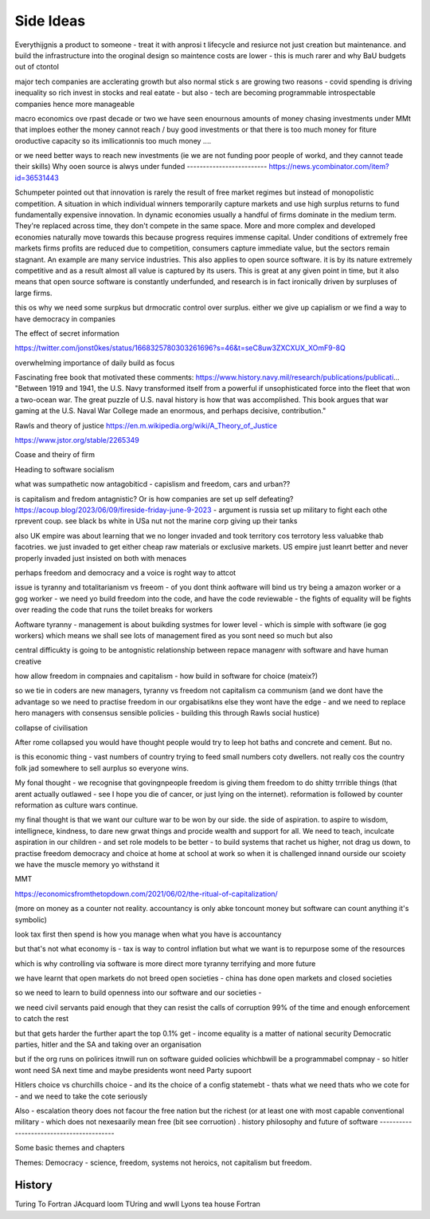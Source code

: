 Side Ideas
==========

Everythijgnis a product to someone - treat it with anprosi t lifecycle and resiurce not just creation but maintenance. and build the infrastructure into the oroginal design so maintence costs are lower - this is much rarer and why BaU budgets out of ctontol 

major tech companies are acclerating growth 
but also normal stick s are growing
two reasons
- covid spending is driving inequality so rich invest in stocks and real eatate
- but also - tech are becoming programmable introspectable companies hence more manageable 

macro economics
ove rpast decade or two we have seen enournous amounts of money chasing investments 
under MMt that imploes eother the money cannot reach / buy good investments or that there is too much money for fiture oroductive capacity
so its imllicationnis too much money .... 

or we need better ways to reach new investments (ie we are not funding poor people of workd, and they cannot teade their skills) 
Why ooen source is alwys under funded 
-------------------------
https://news.ycombinator.com/item?id=36531443

Schumpeter pointed out that innovation is rarely the result of free market regimes but instead of monopolistic competition. A situation in which individual winners temporarily capture markets and use high surplus returns to fund fundamentally expensive innovation. In dynamic economies usually a handful of firms dominate in the medium term. They're replaced across time, they don't compete in the same space. More and more complex and developed economies naturally move towards this because progress requires immense capital.
Under conditions of extremely free markets firms profits are reduced due to competition, consumers capture immediate value, but the sectors remain stagnant. An example are many service industries.
This also applies to open source software. it is by its nature extremely competitive and as a result almost all value is captured by its users. This is great at any given point in time, but it also means that open source software is constantly underfunded, and research is in fact ironically driven by surpluses of large firms.


this os why we need some surpkus but drmocratic control over surplus.  either we give up capialism or we find a way to have democracy in companies 



The effect of secret information 

https://twitter.com/jonst0kes/status/1668325780303261696?s=46&t=seC8uw3ZXCXUX_XOmF9-8Q

overwhelming importance of daily build as focus

Fascinating free book that motivated these comments:
https://www.history.navy.mil/research/publications/publicati...
"Between 1919 and 1941, the U.S. Navy transformed itself from a powerful if unsophisticated force into the fleet that won a two-ocean war. The great puzzle of U.S. naval history is how that was accomplished. This book argues that war gaming at the U.S. Naval War College made an enormous, and perhaps decisive, contribution."


Rawls and theory of justice
https://en.m.wikipedia.org/wiki/A_Theory_of_Justice

https://www.jstor.org/stable/2265349

Coase and theiry of firm

Heading to software socialism 

what was sumpathetic now antagobiticd - capislism and freedom, cars and urban?? 

is capitalism and fredom antagnistic? Or is how companies are set up self defeating? https://acoup.blog/2023/06/09/fireside-friday-june-9-2023 - argument is russia set up military to fight each othe rprevent coup. see black bs white in USa nut not the marine corp giving up their tanks

also UK empire was about learning that we no longer invaded and took territory cos terrotory less valuabke thab facotries.  we just invaded to get either cheap raw materials or exclusive markets.  
US empire just leanrt better and never properly invaded just insisted on both with menaces 

perhaps freedom and democracy and a voice is roght way to attcot 

issue is tyranny and totalitarianism vs freeom - of you dont think aoftware will bind us try being a amazon worker or a gog worker - we need yo build freedom into the code, and have the code reviewable - the fights of equality will be fights over reading the code that runs the toilet breaks for workers 

Aoftware tyranny - management is about buikding systmes for lower level - which is simple with software (ie gog workers) which means we shall see lots of management fired as you sont need so much but also 

central difficukty is going to be antognistic relationship between repace managenr with software and have human creative 

how allow freedom in compnaies and capitalism - how build in software for choice (mateix?) 


so we tie in coders are new managers, tyranny vs freedom
not capitalism ca communism (and we dont have the advantage so we need to practise freedom in our orgabisatikns else they wont have the edge - and we need to replace hero managers with consensus sensible policies - building this through Rawls social hustice) 

collapse of civilisation

After rome collapsed you would have thought people would try to leep hot baths and concrete and cement. But no.

is this economic thing - vast numbers of country trying to feed small numbers coty dwellers.  not really cos the country folk jad somewhere to sell aurplus so everyone wins.

My fonal thought - we recognise that govingnpeople freedom is giving them freedom to do shitty trrrible things (that arent actually outlawed - see I hope you die of cancer, or just lying on the internet).  reformation is followed by counter reformation as culture wars continue.

my final thought is that we want our culture war to be won by our side. the side of aspiration.  to aspire to wisdom, intellignece, kindness, to dare new grwat things and procide wealth and support for all.  We need to teach, inculcate aspiration in our children - and set role models to be better - to build systems that rachet us higher, not drag us down, to practise freedom democracy and choice at home at school at work so when it is challenged innand ourside our scoiety we have the muscle memory yo withstand it 


MMT 

https://economicsfromthetopdown.com/2021/06/02/the-ritual-of-capitalization/

(more on money as a counter not reality.  accountancy is only abke toncount money but software can count anything it's symbolic) 

look tax first then spend is how you manage when what you have is accountancy

but that's not what economy is - tax is way to control inflation but what we want is to repurpose some of the resources

which is why controlling via software is more direct more tyranny terrifying and more future 

we have learnt that open markets do not breed open societies - china has done open markets and closed societies

so we need to learn to build openness into our software and our societies - 


we need civil servants paid enough that they can resist the calls of corruption 99% of the time and enough enforcement to catch the rest 

but that gets harder the further apart the top 0.1% get - income equality is a matter of national security 
Democratic parties, 
hitler and the SA and 
taking over an organisation

but if the org runs on polirices itnwill run on software guided oolicies whichbwill be a programmabel compnay - so hitler wont need SA next time and maybe presidents wont need Party supoort 

Hitlers choice vs churchills choice - and its the choice of a config statemebt - thats what we need thats who we cote for - and we need to take the cote seriously 

Also - escalation theory does not facour the free nation but the richest (or at least one with most capable conventional
military - which does not nexesaarily mean free (bit see corruotion) 
.
history philosophy and future of software 
-----------------------------------------

Some basic themes and chapters

Themes:
Democracy - science, freedom, systems not heroics, not capitalism but freedom.





.. ::

  	Capitalism won, but it was not capitalism vs   communism - it was liberty vs tyranny and capitalism was just the weapon.  We are still fighting liberty v tyranny but the other side has same weapons and equally good training and doctrine

  we need to be shining beacon on a hill, not better at firing our weapons. 


History
-------
Turing To Fortran
JAcquard loom
TUring and wwII
Lyons tea house
Fortran